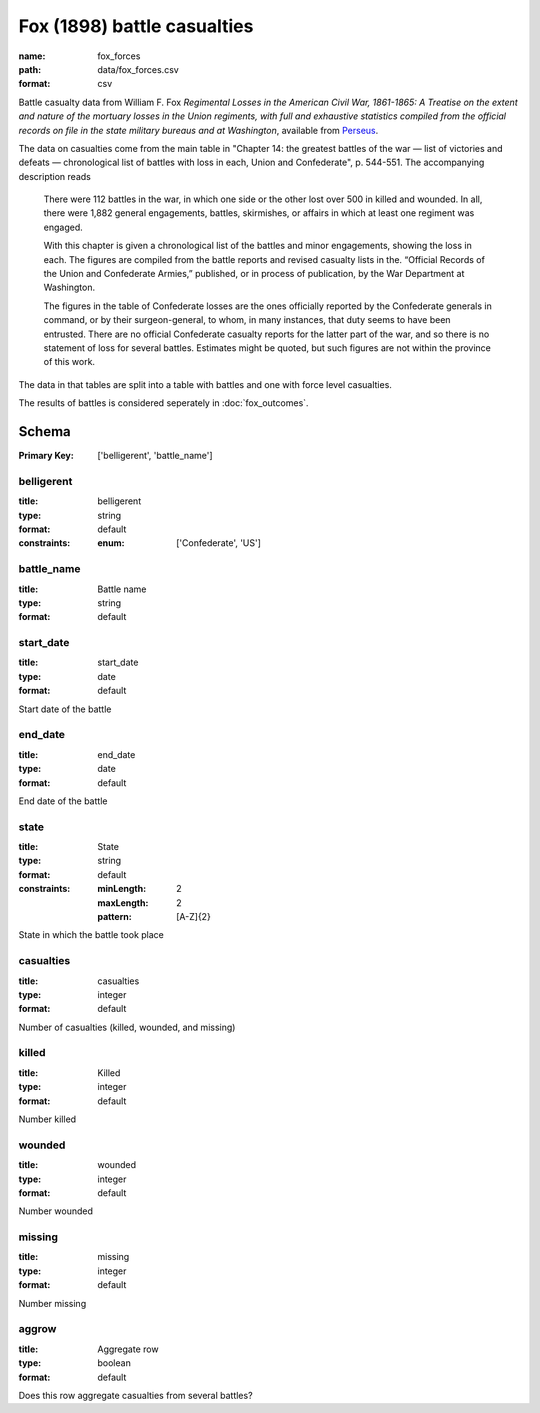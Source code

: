 Fox (1898) battle casualties
================================================================================

:name: fox_forces
:path: data/fox_forces.csv
:format: csv

Battle casualty data from William F. Fox *Regimental Losses in the American Civil War,
1861-1865: A Treatise on the extent and nature of the mortuary losses in
the Union regiments, with full and exhaustive statistics compiled from
the official records on file in the state military bureaus and at
Washington*, available from `Perseus <http://www.perseus.tufts.edu/hopper/text?doc=Perseus%3Atext%3A2001.05.0068>`__.

The data on casualties come from the main table in "Chapter 14: the greatest battles of the war — list of victories and defeats — chronological list of battles with loss in each, Union and Confederate", p. 544-551.
The accompanying description reads

    There were 112 battles in the war, in which one side or the other
    lost over 500 in killed and wounded. In all, there were 1,882
    general engagements, battles, skirmishes, or affairs in which at
    least one regiment was engaged.

    With this chapter is given a chronological list of the battles and
    minor engagements, showing the loss in each. The figures are
    compiled from the battle reports and revised casualty lists in
    the. “Official Records of the Union and Confederate Armies,”
    published, or in process of publication, by the War Department at
    Washington.

    The figures in the table of Confederate losses are the ones
    officially reported by the Confederate generals in command, or by
    their surgeon-general, to whom, in many instances, that duty seems
    to have been entrusted. There are no official Confederate casualty
    reports for the latter part of the war, and so there is no
    statement of loss for several battles. Estimates might be quoted,
    but such figures are not within the province of this work.

The data in that tables are split into a table with battles and one with
force level casualties.

The results of battles is considered seperately in :doc:`fox_outcomes`.



Schema
-------

:Primary Key: ['belligerent', 'battle_name']



belligerent
++++++++++++++++++++++++++++++++++++++++++++++++++++++++++++++++++++++++++++++++++++++++++

:title: belligerent
:type: string
:format: default 
:constraints:
    
    
    
    
    
    
    
    :enum: ['Confederate', 'US']      



       

battle_name
++++++++++++++++++++++++++++++++++++++++++++++++++++++++++++++++++++++++++++++++++++++++++

:title: Battle name
:type: string
:format: default 



       

start_date
++++++++++++++++++++++++++++++++++++++++++++++++++++++++++++++++++++++++++++++++++++++++++

:title: start_date
:type: date
:format: default 


Start date of the battle
       

end_date
++++++++++++++++++++++++++++++++++++++++++++++++++++++++++++++++++++++++++++++++++++++++++

:title: end_date
:type: date
:format: default 


End date of the battle
       

state
++++++++++++++++++++++++++++++++++++++++++++++++++++++++++++++++++++++++++++++++++++++++++

:title: State
:type: string
:format: default 
:constraints:
    
    :minLength: 2 
    :maxLength: 2 
    
    :pattern: [A-Z]{2} 
    
    
         


State in which the battle took place
       

casualties
++++++++++++++++++++++++++++++++++++++++++++++++++++++++++++++++++++++++++++++++++++++++++

:title: casualties
:type: integer
:format: default 


Number of casualties (killed, wounded, and missing)
       

killed
++++++++++++++++++++++++++++++++++++++++++++++++++++++++++++++++++++++++++++++++++++++++++

:title: Killed
:type: integer
:format: default 


Number killed
       

wounded
++++++++++++++++++++++++++++++++++++++++++++++++++++++++++++++++++++++++++++++++++++++++++

:title: wounded
:type: integer
:format: default 


Number wounded
       

missing
++++++++++++++++++++++++++++++++++++++++++++++++++++++++++++++++++++++++++++++++++++++++++

:title: missing
:type: integer
:format: default 


Number missing
       

aggrow
++++++++++++++++++++++++++++++++++++++++++++++++++++++++++++++++++++++++++++++++++++++++++

:title: Aggregate row
:type: boolean
:format: default 


Does this row aggregate casualties from several battles?
       

